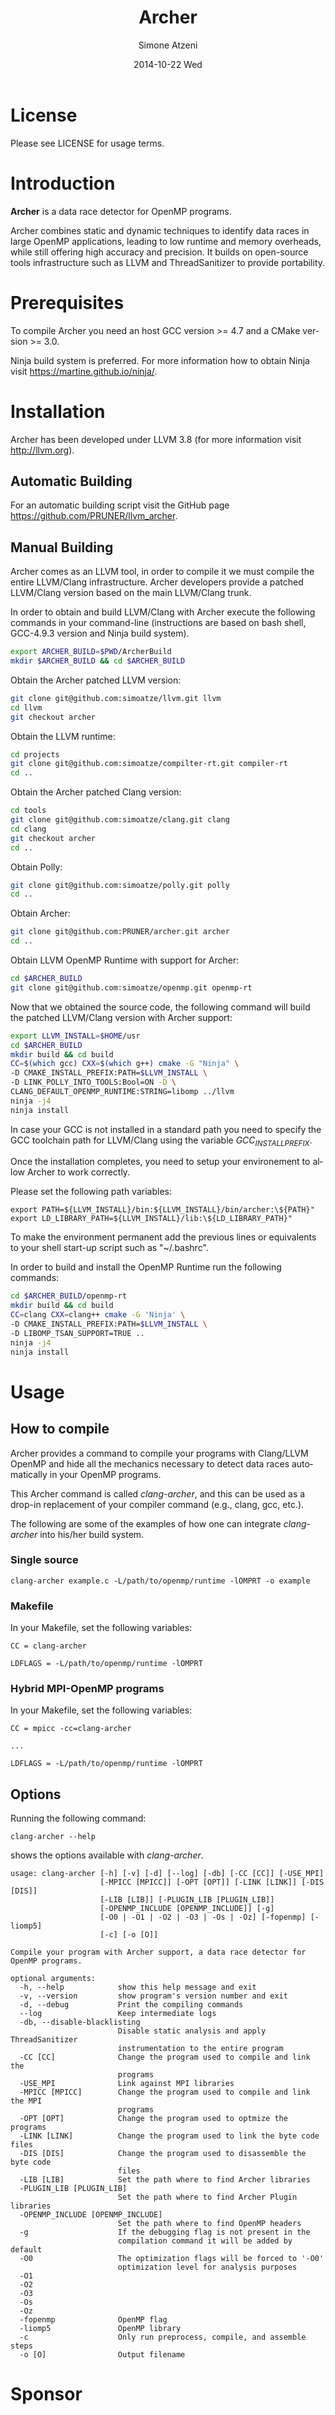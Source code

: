 #+TITLE:     Archer
#+AUTHOR:    Simone Atzeni
#+EMAIL:     simone@cs.utah.edu
#+DATE:      2014-10-22 Wed
#+DESCRIPTION:
#+KEYWORDS:
#+LANGUAGE:  en
#+OPTIONS:   H:3 num:t toc:t \n:nil @:t ::t |:t ^:t -:t f:t *:t <:t
#+OPTIONS:   TeX:t LaTeX:t skip:nil d:nil todo:t pri:nil tags:not-in-toc

#+EXPORT_SELECT_TAGS: export
#+EXPORT_EXCLUDE_TAGS: noexport
#+LINK_UP:
#+LINK_HOME:
#+XSLT:

* License
Please see LICENSE for usage terms.
* Introduction
#+HTML: <img src="resources/images/archer_logo.png" hspace="5" vspace="5" height="45%" width="45%" alt="Archer Logo" title="Archer" align="right" />

*Archer* is a data race detector for OpenMP programs.
# <span style="font-weight: bold; font-variant: small-caps">archer</span>

Archer combines static and dynamic techniques to identify data races
in large OpenMP applications, leading to low runtime and memory
overheads, while still offering high accuracy and precision. It builds
on open-source tools infrastructure such as LLVM and ThreadSanitizer
to provide portability.

* Prerequisites
To compile Archer you need an host GCC version >= 4.7 and a CMake
version >= 3.0.

Ninja build system is preferred. For more information how to obtain
Ninja visit https://martine.github.io/ninja/.

* Installation
Archer has been developed under LLVM 3.8 (for
more information visit http://llvm.org).

** Automatic Building
For an automatic building script visit the GitHub page
https://github.com/PRUNER/llvm_archer.

** Manual Building
Archer comes as an LLVM tool, in order to compile it we must compile
the entire LLVM/Clang infrastructure. Archer developers provide a
patched LLVM/Clang version based on the main LLVM/Clang trunk.

In order to obtain and build LLVM/Clang with Archer execute the
following commands in your command-line (instructions are based on
bash shell, GCC-4.9.3 version and Ninja build system).

#+BEGIN_SRC sh :exports code
  export ARCHER_BUILD=$PWD/ArcherBuild
  mkdir $ARCHER_BUILD && cd $ARCHER_BUILD
#+END_SRC

Obtain the Archer patched LLVM version:

#+BEGIN_SRC sh :exports code
  git clone git@github.com:simoatze/llvm.git llvm
  cd llvm
  git checkout archer
#+END_SRC

Obtain the LLVM runtime:

#+BEGIN_SRC sh :exports code
  cd projects
  git clone git@github.com:simoatze/compilter-rt.git compiler-rt
  cd ..
#+END_SRC

Obtain the Archer patched Clang version:

#+BEGIN_SRC sh :exports code
  cd tools
  git clone git@github.com:simoatze/clang.git clang
  cd clang
  git checkout archer
  cd ..
#+END_SRC

Obtain Polly:

#+BEGIN_SRC sh :exports code
  git clone git@github.com:simoatze/polly.git polly
  cd ..
#+END_SRC

Obtain Archer:

#+BEGIN_SRC sh :exports code
  git clone git@github.com:PRUNER/archer.git archer
  cd ..
#+END_SRC

Obtain LLVM OpenMP Runtime with support for Archer:

#+BEGIN_SRC sh :exports code
  cd $ARCHER_BUILD
  git clone git@github.com:simoatze/openmp.git openmp-rt
#+END_SRC

Now that we obtained the source code, the following command
will build the patched LLVM/Clang version with Archer support:

#+BEGIN_SRC sh :exports code
  export LLVM_INSTALL=$HOME/usr
  cd $ARCHER_BUILD
  mkdir build && cd build
  CC=$(which gcc) CXX=$(which g++) cmake -G "Ninja" \
  -D CMAKE_INSTALL_PREFIX:PATH=$LLVM_INSTALL \
  -D LINK_POLLY_INTO_TOOLS:Bool=ON -D \
  CLANG_DEFAULT_OPENMP_RUNTIME:STRING=libomp ../llvm
  ninja -j4
  ninja install
#+END_SRC

In case your GCC is not installed in a standard path you need to
specify the GCC toolchain path for LLVM/Clang using the variable
/GCC_INSTALL_PREFIX/.

Once the installation completes, you need to setup your environement
to allow Archer to work correctly.

Please set the following path variables:

#+BEGIN_SRC
export PATH=${LLVM_INSTALL}/bin:${LLVM_INSTALL}/bin/archer:\${PATH}"
export LD_LIBRARY_PATH=${LLVM_INSTALL}/lib:\${LD_LIBRARY_PATH}"
#+END_SRC

To make the environment permanent add the previous lines or
equivalents to your shell start-up script such as "~/.bashrc".

In order to build and install the OpenMP Runtime run the following
commands:

#+BEGIN_SRC sh :exports code
  cd $ARCHER_BUILD/openmp-rt
  mkdir build && cd build
  CC=clang CXX=clang++ cmake -G 'Ninja' \
  -D CMAKE_INSTALL_PREFIX:PATH=$LLVM_INSTALL \
  -D LIBOMP_TSAN_SUPPORT=TRUE ..
  ninja -j4
  ninja install
#+END_SRC

* Usage
  
** How to compile

Archer provides a command to compile your programs with Clang/LLVM
OpenMP and hide all the mechanics necessary to detect data races
automatically in your OpenMP programs.

This Archer command is called /clang-archer/, and this can be used as
a drop-in replacement of your compiler command (e.g., clang, gcc,
etc.).

The following are some of the examples of how one can integrate
/clang-archer/ into his/her build system.

*** Single source

#+BEGIN_SRC
clang-archer example.c -L/path/to/openmp/runtime -lOMPRT -o example
#+END_SRC

*** Makefile

In your Makefile, set the following variables:

#+BEGIN_SRC
CC = clang-archer

LDFLAGS = -L/path/to/openmp/runtime -lOMPRT
#+END_SRC

*** Hybrid MPI-OpenMP programs

In your Makefile, set the following variables:

#+BEGIN_SRC
CC = mpicc -cc=clang-archer

...

LDFLAGS = -L/path/to/openmp/runtime -lOMPRT
#+END_SRC

** Options

Running the following command:

#+BEGIN_SRC
clang-archer --help
#+END_SRC

shows the options available with /clang-archer/.

#+BEGIN_SRC
usage: clang-archer [-h] [-v] [-d] [--log] [-db] [-CC [CC]] [-USE_MPI]
                    [-MPICC [MPICC]] [-OPT [OPT]] [-LINK [LINK]] [-DIS [DIS]]
                    [-LIB [LIB]] [-PLUGIN_LIB [PLUGIN_LIB]]
                    [-OPENMP_INCLUDE [OPENMP_INCLUDE]] [-g]
                    [-O0 | -O1 | -O2 | -O3 | -Os | -Oz] [-fopenmp] [-liomp5]
                    [-c] [-o [O]]

Compile your program with Archer support, a data race detector for OpenMP programs.

optional arguments:
  -h, --help            show this help message and exit
  -v, --version         show program's version number and exit
  -d, --debug           Print the compiling commands
  --log                 Keep intermediate logs
  -db, --disable-blacklisting
                        Disable static analysis and apply ThreadSanitizer
                        instrumentation to the entire program
  -CC [CC]              Change the program used to compile and link the
                        programs
  -USE_MPI              Link against MPI libraries
  -MPICC [MPICC]        Change the program used to compile and link the MPI
                        programs
  -OPT [OPT]            Change the program used to optmize the programs
  -LINK [LINK]          Change the program used to link the byte code files
  -DIS [DIS]            Change the program used to disassemble the byte code
                        files
  -LIB [LIB]            Set the path where to find Archer libraries
  -PLUGIN_LIB [PLUGIN_LIB]
                        Set the path where to find Archer Plugin libraries
  -OPENMP_INCLUDE [OPENMP_INCLUDE]
                        Set the path where to find OpenMP headers
  -g                    If the debugging flag is not present in the
                        compilation command it will be added by default
  -O0                   The optimization flags will be forced to '-O0'
                        optimization level for analysis purposes
  -O1
  -O2
  -O3
  -Os
  -Oz
  -fopenmp              OpenMP flag
  -liomp5               OpenMP library
  -c                    Only run preprocess, compile, and assemble steps
  -o [O]                Output filename
#+END_SRC

* Sponsor
#+HTML: <img src="resources/images/uofu_logo.png" hspace="5" vspace="5" height="35%" width="35%" alt="UofU Logo" title="University of Utah" align="left" />
#+HTML: <img src="resources/images/llnl_logo.png" hspace="5" vspace="5" height="50%" width="50%" alt="LLNL Logo" title="Lawrence Livermore National Laboratory" align="right" />
